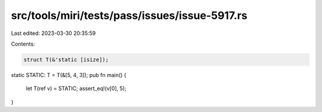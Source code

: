 src/tools/miri/tests/pass/issues/issue-5917.rs
==============================================

Last edited: 2023-03-30 20:35:59

Contents:

.. code-block:: rs

    struct T(&'static [isize]);
static STATIC: T = T(&[5, 4, 3]);
pub fn main() {
    let T(ref v) = STATIC;
    assert_eq!(v[0], 5);
}


